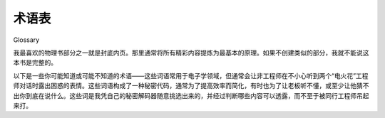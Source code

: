 术语表
============
Glossary

我最喜欢的物理书部分之一就是封底内页。那里通常将所有精彩内容提炼为最基本的原理。如果不创建类似的部分，我就不能说这本书是完整的。

以下是一些你可能知道或可能不知道的术语——这些词语常用于电子学领域，但通常会让非工程师在不小心听到两个“电火花”工程师对话时露出困惑的表情。这些词语构成了一种秘密代码，通常为了提高效率而简化，有时也为了让老板听不懂，或至少让他猜不出你到底在说什么。这些词是我凭自己的秘密解码器随意挑选出来的，并经过判断哪些内容可以透露，而不至于被同行工程师吊起来打。

.. toggle::

    One of my favorite areas in a physics book is the inside cover. It is where all the good stuff is distilled into the fundamentals. I couldn’t call this book complete without creating a similar section.

    The following are some terms that you may or may not know—words that are often used in the realm of electronics but that typically cause a look of confusion on any nonengineer who accidentally overhears a conversation between a couple of sparkies. These words constitute a secret code, usually short to be more efficient and sometimes intended to baffle the boss, or at least make him wonder what you are really talking about. They have been selected at will based on looking at my own secret decoder ring and deciding what was okay to reveal without risking lynching by my fellow engineers.

.. glossary::

    AC 
        交流电，或者说是来回切换方向的电流。这就是你家电线中送来的电，是普通插座提供的那种电。

        Alternating current, or current flow that switches back and forth. This is the type of power that comes in on the line to your house and is available at a common outlet.

    API 
        应用程序编程接口；其实就是一层一层的东西——程序跟程序对话，程序再跟程序对话，如此循环……要不就是一个简单的蛋糕。

        Application programming interface; it’s all layers, really—programs talking to programs talking to programs, and so on and so on and so on.... That or it is a simple cake.

    Back EMF
        EMF 指的是电动势，用来描述当你旋转直流永磁（PM）电机的电枢时产生的电压。这个术语也用于描述当你停止给电感器通电时，磁场塌陷所产生的接线端电压。由于两者都是由变化磁场产生的电压，所以这个用法是有道理的。

        EMF means electromotive force, which is used to describe the voltage generated when you spin the armature of a DC permanent magnet (PM) motor. The term is also used to describe the voltage generated at the connec- tions of an inductor when you stop pushing current through it and the mag- netic field collapses. Since they are both voltages caused by a changing magnetic field, it makes some sense.

    Bias 
        电子学中广泛使用的术语。偏置可以指施加在电路上的电压。例如，直流偏置或偏移是一种将交流信号从一个电平转换到另一个电平的方式，例如将电路或元件偏置到可预测行为的电平。比如你可以给晶体管的输入端加偏置。

        A widely used term in electronics. Bias can refer to the voltage applied to a circuit. For example, a DC bias or offset is a way of shifting an AC signal from one level to another, such as biasing a circuit or component to a level where you get a predictable behavior. You can bias the input of a transistor, for instance.

    BS 
        拜托，大家都知道 BS 是什么意思！

        Come on, everyone knows what BS means!

    BTW 
        顺便说一句；我之所以需要定义这个，是为了像我这样在没有手机和短信的年代长大的老家伙！

        By the way; the only reason I need to define this is for old farts like me who were raised without a cell phone and text messaging!

    Bulk cap 
        大容量电容器，通常是 1 μf 或更大，常见的有 100 μf 到 0.1 f。通常是电解电容器，不太适合高速频率，但电流承受能力很强。

        A large-value capacitor, usually 1 μf or bigger, commonly 100 μf to 0.1 f. Usually an electrolytic cap, not typically good at fast frequencies but has plenty of current capability.

    Cap 
        电容器，一种盘状结构，两个电极板中间夹着不导电的材料。电容器能够以电场的形式储存能量。

        Capacitor, a plate-like unit with a space of something that won’t conduct electricity between the plates. A cap has the capacity to store energy in the form of an electric field.

    Chip 
        集成电路（IC）的俚语。你经常会听到工程师把集成电路叫做芯片。这并不总意味着他们饿了想吃午饭！

        Slang for IC. You will often hear engineers refer to ICs as chips. It doesn’t always mean they are hungry for lunch!

    Current 
        描述电子运动的量，通常被视为“流动”。在水的类比中，电流就像是水的流量。安培是电路中电流的基本单位，常用符号是 I，偶尔也用 A。

        Describes the movement of electrons, commonly thought of as a flow. In the water analogy, this is the amount of water moving. Amp is the basic unit of current in an electrical circuit. Common symbols are I and, less often, A.

    DC 
        直流电，或只朝一个方向流动的电流。这就是电池提供的电流类型。计算机和大多数电子设备内部使用的电源类型也都是直流电。

        Direct current, or current flow that goes in only one direction. This is the type of power that comes from a battery. It is the type of power computers and most electronics use internally in their circuits.

    DCPM 
        直流永磁电机（direct current permanent magnet motor）的缩写。这种小家伙无处不在。

        Short for direct current permanent magnet motor. These little guys are everywhere.

    DMM 
        该死的万用表不读数；当工程师还没发现数字万用表的保险丝烧断时，常常会爆出这种咒骂。通常接下来就是去实验室找螺丝刀，因为你必须把整个万用表拆开才能换保险丝。

        Damn meter won’t measure; a cuss phrase often let loose when an engi- neer has yet to discover that the fuse is blown in his digital multimeter. Usually precedes stalking off to the lab to find a screwdriver since you have to tear the whole meter apart just to replace a fuse.

    Drain 
        通常指器件上的某个连接端，从这个端口“汲取”电流。

        Usually this is the connection on a device that “drains” current from whatever it is hooked up to.

    Drive 
        “驱动”某个部件意味着给它加电流和电压，让它按照你的意图工作。你驱动一个负载。如果被问到某个____能“驱动”什么，那意思就是它能提供多大电流/电压。

        To drive a part means to apply current and voltage to make the part do what you want. You drive a load. If asked what a ____ is capable of driving, it means how much can it sink and source.

    Duty cycle 
        开启时间与关闭时间的比例——换句话说，元件“当班”的时间占比。如果一个电机的占空比是 30%，那就表示它在 30% 的时间内工作，其余 70% 的时间处于关闭状态。

        A percentage of on-time versus off-time—how much time the component is on duty, so to speak. If a motor has a 30% duty cycle, that means it is being used 30% of the time; the other 70% of the time it is off.

    EPROM 
        早些时候我们的 PROM 只有一个 E，那时你得用紫外线来擦除它。哦对了，这个词的意思是“可擦除可编程只读存储器”。那 EPROM 技术上算是“容易晒伤”吗？

        Way back when our PROMs only had one E, you had to erase them with UV light. Oh yeah, it means erasable programmable read-only memory. Does that mean EPROMs technically were “easy to sunburn”?

    EMI 
        电磁干扰，是指干扰电路或电子系统运行的任何东西。有些迷信的工程师甚至会把它归因于超自然力量。

        Electromagnetic interference is any thing and every thing that interferes with an electric or electronic circuit. It is sometimes attributed to supernatural causes by superstitious engineers.

    EULA
        如果这个产品毁了你的数据，那大家都不能采取法律行动。如果你从没同意过 EULA 协议却拥有这本书，那，哇。我实在想不出什么俏皮话来形容了。

        Everyone is Unable to take Legal Action if this product destroys your data. If you have never agreed to a EULA and you own this book, well, wow. I am left at a complete loss trying to come up with a quirky remark.

    FAE
        相当精明的工程师（Fairly Astute Engineer）。我遇到的大多数 FAE 都挺聪明的，或者说我只是嫉妒他们拿了份轻松的工作？我也不确定。哦对了，它还代表现场应用工程师（Field Application Engineer）。

        Fairly Astute Engineer. Most FAEs I have met are pretty smart, or I am just jealous that they got the easy job? I’m not really sure. Oh yeah, it also means field application engineer.

    Flame mail
        有意伤害而非沟通的一封电子邮件。

        An email message that is sent with the intent to harm, not actually communicate.

    Flux
        焊剂，也叫松香，是一种酸性物质，可以单独使用，也可以掺在焊锡丝的芯部。加热时，它会清洁焊点，使焊锡更容易粘附。

        Flux, or resin, is an acid either applied separately or in the core of the solder. When heated, it cleans the joint to help the solder stick better.

    Forward bias
        指对二极管的偏置方式；在正向偏置下，二极管会导通电流。

        Refers to the biasing of a diode; when forward-biased, a diode passes current.

    Freewheel diode
        与电机并联接入的反向偏置二极管。它的作用是在磁场塌陷时捕获感应电流。

    Gate 
        一个反向偏置的二极管，与电机并联连接。它的作用是捕捉磁场崩溃时产生的感应电流。

        A reverse-biased diode hooked up in parallel with a motor. It is there to capture the inductive current generated as the magnetic field collapses.
        
        这个词有几种略微不同的含义：可以指一个逻辑元件，比如 NAND 门、NOR 门等；也可以指场效应晶体管（FET）上的一个连接端，它用于控制从漏极（drain）到源极（source）的电流流动。注意，这其实和畜栏中的“门”控制绵羊进出并没有太大区别——当然前提是你能把绵羊类比成电子。这是一个值得深入探索的有趣类比。

        This means a couple of slightly different things: a logic part, NAND gate, NOR gate, etc., or a connection on an FET that controls the current flow from drain to source. Note that it isn’t all that different from how a “gate” can keep or let out sheep in a corral—that is if you can compare sheep to electrons. Now there is an analogy that would be fun to explore. 

    Gnd, Vss
        电压参考点。通常你会把测量仪器的一根引线接到这个点上。也是从 Vcc 来的电流返回的地方（基于传统电流方向）。从电子流的角度看，这里是电子的发源地。

        The voltage reference point. Usually you connect one lead of a mea- suring instrument to this point. It is also the place all the current returns to (conventional flow again) that comes from Vcc. In electron flow terms, it is the point that spews forth electrons.

    Grok
        出自 Robert Heinlein 的小说《异乡异客》（Stranger in a Strange Land），是火星人的用词，意思是“彻底理解”，以最亲密的方式理解。

        Martian term in the book Stranger in a Strange Land by Robert Heinlein. It means to understand completely, in the most intimate way.

    Ground
        通常和电路地（circuit gnd）互换使用，但其实应区别对待。Ground 是你脚下的泥土，是你把一根大金属棒插进去并连接电路裸露金属（有时也是 gnd）的地方。这么做是为了安全。

        Often used interchangeably with circuit gnd, ground should be thought of differently. Ground is the dirt under your feet into which you drive a big stake and hook it up to the exposed metal (and sometimes the gnd) of your circuit. This is done for safety reasons.

    HW
        硬件的缩写。

        Abbreviation for hardware.

    IC
        集成电路，由多个二极管、晶体管和其他基本部件构成，蚀刻在硅基片上；可用于制造简单的开关，也可制造复杂的 Intel Pen-比上一代还酷-tium 芯片。

        Integrated circuit, a device that is made up of a combination of diodes and transistors and other basic parts etched into a silicon base; it’s used to make things as simple as switches and as complex as the Intel Pen-way-cooler-than- the-last-chip-tium in your PC.

    Impedance
        在许多公式中用 Z 表示。可以理解为考虑频率因素的电阻。常与电感和电容一起使用。

        Seen as a Z in many equations. Think of this as resistance that takes frequency into account. Used in conjunction with inductors and capacitors.

    Inductor
        最基本的形式是一圈线圈；它能以磁场的形式储存能量。当磁场变化时，会在导线中感应出电流。线圈能集中磁场。

        A coil of wire at its most fundamental; it can store energy in the form of a magnetic field. When a magnetic field changes, it induces current to flow in a wire. The coils concentrate the magnetic field.

    Iron
        焊锡工具，用于创建焊点。不，它不是用来熨衣服的！

        Soldering iron used to create solder junctions. No, you don’t want to iron your shirt with this device!

    ISA
        直觉信号分析（Intuitive Signal Analysis）——我自己发明的第一个缩写。如果我想成为知名的工程写作者，那得起码有一两个属于自己的缩写词。

        Intuitive signal analysis—the first acronym of my own invention. I figure if I ever want to be a famous engineering writer, I’d better have one or two acro- nyms to my name.

    JAVA
        一杯不错的咖啡，或者是一种酷到可以在咖啡馆里聊的编程语言。

        Nice cup of Joe, that or some programming language cool enough to be talked about at the coffeeshop.

    Junction
        两种半导体材料接触的地方。

        The place at which two semiconductors come together.

    Ladder logic
        一种编程方法或语言，其名称来源于描述程序的图表看起来像梯子。

        A type of programming method or language; its name comes from the ladder-like appearance of the diagram used to describe the program.

    Lead
        电子元件上的引脚，如 IC，用于将元件连接到 PCB。

        A pin on an electronic part, such as an IC, used to connect the part to the PCB.

    Leaky cap
        有漏电流的电容器，会允许一部分直流电通过。

        An imperfect capacitor that allows some amount of DC current to pass.

    Linear
        通常与电源或控制一起使用的术语。线性控制指的是持续地调节部件的电压。控制元件会根据两端电压和流过电流耗散能量。这种方式驱动负载效率通常较低，因为未被利用的能量变成了热量。

        A term often used in conjunction with supply or control. A linear con- trol is one that controls voltage to a part continuously. The part controlling this will dissipate energy based on the voltage across it and the current through it. It is typically an inefficient way to drive a load, since the power that is not used is turned into heat.

    Load
        需要电流和电压才能工作的部件。一个从 Vcc 到 gnd 回路中的电阻就是一个负载。

        Something that takes power, needing both current and voltage, to drive. A resistor that returns current from Vcc to gnd is a load.

    Magic smoke
        所有 IC 中让它们工作的“神奇烟雾”。你可不想让它跑出来！

        The stuff inside all ICs that makes them work. You don’t want to let it out!

    MAMA
        管理层总是在追着市场跑（Management Always Managing Around）——我自创的缩写词。如果你想在工程领域获得成功，你得造出一两个这样的缩写。又记我一个！

        Management always chasing the market around. My own personal acro- nym. If you want to be successful in the world of engineering, you have to invent an acronym or two. Chalk up another one for me!

    MCU
        微控制器，类似 CPU 但功能弱些，内建模块多些。

        Microcontroller, which is like a CPU but less powerful, with more stuff built in.

    NO, NC
        读作“nnnn ohhh”和“nnn seee”。这是用来表示开关或继电器连接状态的缩写术语。看吧，在工程里 NO 并不总是“否”的意思。

        Pronounced nnnn ohhh and nnn seee. A cryptic abbreviation for the typical state of a switch or relay connection. See, even in engineering, NO doesn’t always mean no.

    OPM
        别人的钱（Other People’s Money）；玩别人的钱总是比玩自己的钱更有趣。

        Other people’s money; it’s always more fun to play around with other peo- ple’s money than with your own.

    OS
        操作系统。

        Operating system.

    OTP
        一次性可编程（One-Time Programmable）。在 Flash 成为嵌入式微控制器的主流存储前，这种内存只能写入一次。现在还有些 OTP，但用的多半是高产量应用，甚至是掩膜式芯片。

        One-time programmable. Before Flash became the memory of choice in embedded micros, one chance was all you got. There are still a few OTPs out there, but you are probably in some really high volumes if you’re using these. It’s likely you are into masked parts as well.

    Pad
        不是你待着的地方！而是 PCB 上的一块裸铜区域，用于通过焊接将元件引脚连接到走线上。

        Not the place where you hang out! It’s the point on a PCB of bare copper where the leads of a part are connected by solder to a trace.

    PCB 或 PWB
        印刷电路板（Printed Circuit Board）或印刷布线板（Printed Wiring Board）。由复合材料制成，通常像板子一样坚硬，电路布局就在其上，连接起元器件。

        Printed circuit board or printed wiring board. A composite material, usually stiff like a board, on which a circuit is laid out, creating connections between components.

    PDA
        傻傻的助手（Pretty Dumb Assistant）。我宁可用 PDA 换一个真正活生生的助理！
        Pretty dumb assistant. I’d trade my PDA for a real live flesh-and-blood assis- tant any day!

    PLD
        可编程逻辑器件（Programmable Logic Device）。把一堆存储单元、成堆的逻辑门、大量复用器和配置方式全塞进一个 IC。结果就是一个能做各种状态机和逻辑处理的产品。你甚至可以用它们造微控制器，比如 FPGA 的兄弟产品。

        Programmable logic device. Take a whole bunch of memory cells, a slew of logic gates, a bunch of multiplexers, and a way to configure it all, and then cram everything into a single IC. At the end of all this, you get a product that can do a whole bunch of state machine and logic stuff. You can even make MCUs out of them, as in sister products such as the FPGA.

    PM
        永磁体（Permanent Magnet）。

        Permanent magnet.

    Pointy hair
        感谢 Scott Adams 的贡献，现在我们可以用这个词称呼我们的老板了。

        We have Scott Adams to thank for this unique term, which we can now use to refer to our bosses.

    Power
        电压与电流的组合。这就是让你家灯泡亮起来的东西。功率的单位是瓦特，符号为 W。瓦特可以转换为马力（HP）；1 马力等于 746 瓦。还有个常见的近似符号是 VA（伏安），常用于交流电源系统中，仅当电压和电流同相时才等于瓦特。

        The combination of voltage and current. This is what turns the lights on in your house. The unit for power is the watt. The common symbol is W. Watts can be converted to horsepower (HP); it takes 746’W to make 1’HP. Another symbol you might see that is loosely related to watts is VA, or volt amps. The symbol is generally used in power supply systems to refer to AC power; it is equivalent to watts only when the current and voltage match phases.

    Power component
        指处理大电流或高电压的元件。至于“大”与“高”是相对的——只要电流大到要考虑发热、电压高到触摸就不是小刺激，就可以算在此类中。

        A term commonly used to refer to parts that handle a large amount of current or high voltage. Of course, the words large and high are relative. It means a current large enough so that you need to worry about things like heat and voltage, and high enough so that it will do more than tickle a little if you touch it.

    Power device
        通常指 FET、晶体管等半导体器件，它们将低功率输入信号放大为高功率输出。功率器件在设计中必须小心处理，以避免过热。通常它们有一个面是设计用来与散热片结合的，以帮助散热。

        A common term used to refer to semiconductor devices, such as FETs and transistors, that take a small low-power input signal and amplify it into a high-power signal. Power devices usually need to be meticulously handled in your design to avoid overheating. They often have a surface that is designed to be coupled to a heat sink to manage the power dissipated as they operate.

    Pull-up
        从输入线到 Vcc 的一个电阻。如果没有其他电流流动，它会把该节点的电压拉升到 Vcc。

        A resistor from an input line to Vcc. In the absence of any other current flow, it “pulls” the voltage at that node to Vcc.

    Pull-down
        从输入线到地的一个电阻。如果没有其他电流流动，它会把该节点的电压拉低到地。

        A resistor from an input line to gnd. In the absence of any other current flow, it “pulls” the voltage at that node to gnd.

    PWM
        脉冲宽度调制（Pulse Width Modulation）。一种用数字方式控制电压的方法。开启与关闭的时间比例决定施加在负载上的功率。

        Pulse width modulation. A digital method of controlling a voltage level. The percentage of time-on versus time-off determines the amount of power applied to the load.

    R
        读作“arrrrr”，比如“这个小家伙的 arrr 是多少？”它表示电阻——与电压成比例地抵抗电流的东西。是欧姆定律中的 R。

        Pronounced arrrrr, as in “What is the arrr of that puppy?”; it means resistance-something that resists the flow of current proportional to the voltage. It is the R in Ohm’s Law.

    Rail
        输出电压能达到的极限。顶端电压是正向最大电压，底端电压是最低电压。这不一定等于电源电压。有些器件不能让输出达到 Vcc 或 gnd。当输出达到这些极限时，通常称为“打 rail”。

        The voltage limit to which an output can swing. The top rail is the highest positive voltage it can get to, and the bottom rail is the lowest voltage it can get to. This is not necessarily the same as the power supply. Some devices cannot get the output to reach Vcc or gnd in the circuit. When the output is at these limits, it is common to say it is “railed.”

    RC
        无线遥控（Radio Control），一个花钱的好爱好。也表示电阻/电容电路。

        Radio control. A fun hobby that you can dump a lot of money into. Also means resistor/capacitor circuit.

    Rectify
        整流，把交流电变成直流电的过程。

        Rectify or rectification is the process of turning AC power into DC power.

    Reverse bias
        偏置的一种特殊形式，通常用于描述二极管。当二极管（或器件中的二极管结构）被反向偏置时，它会阻断电流。

        A specific case of biasing, usually referring to a diode. When a diode (or diode-type junction in a component) is reverse-biased, the diode blocks current flow.

    RSP
        非常聪明的人（Really Smart Person）。我喜欢跟非常聪明的人聊天——前提是我能听懂他们在说什么！

        Really smart person. I love to talk to really smart people; that is, when I can understand what they are saying!

    Sink
        不是厨房水槽，不过它确实有点像排水口；通常用于句子“它能 sink 多少？”意思是这个部件可以承受多大电流进入地线。

        No, not the kitchen sink, but it does act a little like a drain; generally used in a phrase such as “How much can that sink?” It means how much current is capable of going into ground through that part.

    SNL
        《周六夜现场》（Saturday Night Live）。节目总是挺精彩的。

        Saturday Night Live. There is always something good on SNL.

    Solder
        用于创建电气连接的材料。加热后形成焊点。

        A material used to make electrical connections. It is heated to create that connection.

    Source
        常出现在“它能 source 多少？”这样的句子中。意思是这个部件能输出多大电流。sink 和 source 都基于传统的从正到负的电流流动术语。

        A term often used in a phrase such as “How much can that source?” It means how much current is capable of coming out of that part. Both sink and source assume conventional current flow terminology from positive to negative.

    Sparky
        Darren 世界中广泛使用的电气工程师俚语。（我们试图把“wrench”这个词分给机械工程师，但就是不太顺口。）

        A widely used slang term to refer to an electrical engineer, at least in the world of Darren. (We tried to assign the term “wrench” to the MEs, but it just doesn’t have the same ring to it.)
        
    State machine
        一种基于输入状态决定输出的计算设备。更复杂的形式还会将输出反馈给输入，或者记忆某些输入。

        A computing device that looks at the state of the inputs to determine the output. More complex forms of this device feedback outputs to the input and/or maintain memory of certain inputs.

    SW
        软件的缩写。

        Abbreviation for software.

    
    Switcher
        线性控制或电源的“堂兄”。开关控制是数字性质的，系统中某处有个开关，用来周期性地通断负载电源。开与关的时间比例叫占空比，以百分比表示。负载中通常会有电感或电容器件，用于滤除开关频率，使施加在负载上的电压或电流平稳。

        A cousin to the linear control or supply. The switching control is digital in nature. Somewhere in the system is a switch that turns on and off cycling power to the load. The amount of time-on versus time-off is called the duty cycle; it is defined as a percentage. Often there is an inductive or capacitive component in or attached to the load that filters the frequency of the switching device to smooth out the voltage or current to the load.

    Switch mode
        对器件（如晶体管或 FET）的数字控制。部件处于完全导通或完全关闭状态，就像一个开关——因此得名“开关模式控制”。在开关电源等应用中使用这类器件能提高效率，因为器件不处于线性区域时，产生的热量更少。

        The digital control of a device such as a transistor or FET, for example. The part is either turned all the way on or off, like a switch— hence, switch mode control. Using a device like this in applications, such as a switching power supply, helps make them more efficient because less heat is created when a part is not in the linear region of operation.

    Threshold
        在电子学中，当电压超过这个电平时，会改变逻辑电路的输出状态，从 1 变 0，或反之。

        In electronics, a voltage level that, when crossed, changes the output state of a logic circuit from 1 to 0, or vice versa.
    
    Tinning
        指的是给焊接头或导线涂上一层焊锡，以便传热。

        Refers to applying solder to the tip of an iron or to a wire to help heat transfer.

    Trace
        PCB 上你看到的小绿线。它们是铜制的，是连接元件的“电线”。Trace 也可以指一种软件调试方法。

        The little green lines you see on a PCB. They are made of copper and are the wires that connect the parts. Trace can also refer to a method of trouble- shooting software.

    Vcc, Vdd 
        电路中的电压源。按照传统电流方向的说法，这是所有正电洞的来源；按照电子流动的说法，这是所有电子试图到达的地方。

        The voltage source in the circuit. In conventional flow terms, it is the place all the positive holes come from. In electron flow terms, it is the place all the electrons try to get to.

    Via 
        PCB 上的一个孔，在一些 PCB 上，这个孔内壁覆有铜。它的作用有两个：一是连接顶层走线和底层走线；二是作为元件引脚插入并焊接到 PCB 的位置。

        A hole in a PCB that on some PCBs is coated with copper. It is used for two reasons: either to create a connection between a top trace and a bottom trace or to create a hole in which a part lead can be inserted and soldered to the PCB.

    Voltage 
        可用电子的电势。如果用水来类比，这是驱动电流移动的压力。电压的单位是伏特，常用符号是 V 和 E。

        The potential of the available electrons. Using the water analogy, this is the pressure the current is under to move. The unit for voltage is the volt. Common symbols are V and E.

    Voltage drop 
        测量某个元件（如电阻）两端的电压。这不是“掉进桶里”的“drop”，而是技术术语，表示一个元件两端测得的电压差。（由于测量是相对的，你总可以换一下万用表探头让它看起来像是“电压下降”。）如果电压降增大或减小，表示该元件两端电压变化的绝对值或幅度正在增加或减少。

        The voltage measured across a component, such as a resistor. Not a “drop” in a bucket or anything like that; it’s simply techno-speak indicat- ing the difference in voltage as measured from one side of a component to another. (Since what you measure is relative, you can always switch the meter leads to make it look like a “drop” in voltage.) If a voltage drop increases or decreases, this means the absolute value or magnitude of the change in voltage across the component is increasing or decreasing.

    Zebra 
        这本书里没用过这个词，但我非得在词汇表里凑一个“Z”词才算完整！等下……我本该用齐纳二极管（Zener）的，那可是个有趣的电工词！试试看，现在快点连说三遍“Zener”，我敢打赌你会笑出来！

        Not used anywhere in the book, but I just had to have a ‘Z’ term in my glossary to be complete! Wait a minute... I should have used Zener, now there is a sparky word that is fun to say, try it now, say Zener three times real fast, I bet it makes you smile!
